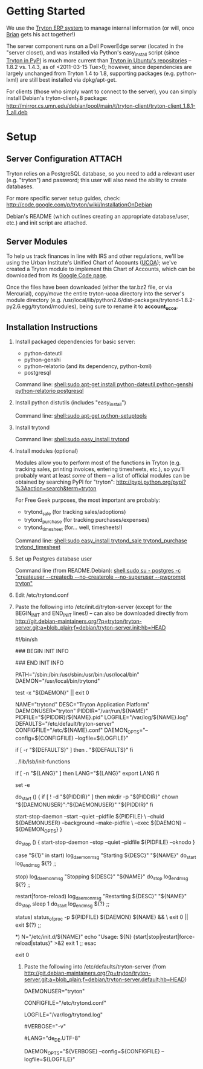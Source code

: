* Getting Started
We use the [[http://tryton.org/][Tryton ERP system]] to manage internal information (or will, once [[mailto:brian@freegeektwincities.org][Brian]] gets his act together!)

The server component runs on a Dell PowerEdge server (located in the "server closet), and was installed via Python's easy_install script (since [[http://pypi.python.org/pypi/trytond/][Tryton in PyPI]] is much more current than [[http://packages.ubuntu.com/lucid/tryton-server][Tryton in Ubuntu's repositories]] -- 1.8.2 vs. 1.4.3, as of <2011-03-15 Tue>!); however, since dependencies are largely unchanged from Tryton 1.4 to 1.8, supporting packages (e.g. python-lxml) are still best installed via dpkg/apt-get.

For clients (those who simply want to connect to the server), you can simply install Debian's tryton-client_1.8 package: [[http://mirror.cs.umn.edu/debian/pool/main/t/tryton-client/tryton-client_1.8.1-1_all.deb][http://mirror.cs.umn.edu/debian/pool/main/t/tryton-client/tryton-client_1.8.1-1_all.deb]] 

* Setup
** Server Configuration						     :ATTACH:
  :PROPERTIES:
  :Attachments: tryton-server.README.Debian tryton-server.init
  :ID:       7e068630-1584-4728-86b1-bbc1ee442e90
  :END:
Tryton relies on a PostgreSQL database, so you need to add a relevant user (e.g. "tryton") and password; this user will also need the ability to create databases.

For more specific server setup guides, check: http://code.google.com/p/tryton/wiki/InstallationOnDebian

Debian's README (which outlines creating an appropriate database/user, etc.) and init script are attached.

** Server Modules
To help us track finances in line with IRS and other regulations, we'll be using the Urban Institute's Unified Chart of Accounts ([[http://nccs.urban.org/projects/ucoa.cfm][UCOA]]); we've created a Tryton module to implement this Chart of Accounts, which can be downloaded from its [[http://tryton-ucoa.googlecode.com/][Google Code page]].

Once the files have been downloaded (either the tar.bz2 file, or via Mercurial), copy/move the entire tryton-ucoa directory into the server's module directory (e.g. /usr/local/lib/python2.6/dist-packages/trytond-1.8.2-py2.6.egg/trytond/modules), being sure to rename it to *account_ucoa*.

** Installation Instructions
    1. Install packaged dependencies for basic server:

       + python-dateutil
       + python-genshi
       + python-relatorio (and its dependency, python-lxml)
       + postgresql
	 
	 Command line: [[shell:sudo apt-get install python-dateutil python-genshi python-relatorio postgresql]]

    2. Install python distutils (includes "easy_install")
       
         Command line: [[shell:sudo apt-get python-setuptools]]

    3. Install trytond
       
         Command line: [[shell:sudo easy_install trytond]]

    4. Install modules (optional)

       Modules allow you to perform most of the functions in Tryton (e.g. tracking sales, printing invoices, entering timesheets, etc.), so you'll probably want at least /some/ of them -- a list of official modules can be obtained by searching PyPI for "tryton": [[http://pypi.python.org/pypi?%3Aaction=search&term=tryton]]

       For Free Geek purposes, the most important are probably:

       + trytond_sale (for tracking sales/adoptions)
       + trytond_purchase (for tracking purchases/expenses)
       + trytond_timesheet (for... well, timesheets!)

	 Command line: [[shell:sudo easy_install trytond_sale trytond_purchase trytond_timesheet]]

    5. Set up Postgres database user

       Command line (from README.Debian): [[shell:sudo su - postgres -c "createuser --createdb --no-createrole --no-superuser --pwprompt tryton"]]

    6. Edit /etc/trytond.conf

    7. Paste the following into /etc/init.d/tryton-server (except for the BEGIN_INIT and END_INIT lines!) -- can also be downloaded directly from [[http://git.debian-maintainers.org/?p=tryton/tryton-server.git;a=blob_plain;f=debian/tryton-server.init;hb=HEAD]]
       #+BEGIN_INIT
       #!/bin/sh

### BEGIN INIT INFO
# Provides:		tryton-server
# Required-Start:	$syslog $remote_fs
# Required-Stop:	$syslog $remote_fs
# Should-Start:		$network
# Should-Stop:		$network
# Default-Start:	2 3 4 5
# Default-Stop:		0 1 6
# Short-Description:	Application Platform
# Description:		Tryton is an Application Platform serving as a base for
#			a complete ERP software.
### END INIT INFO

PATH="/sbin:/bin:/usr/sbin:/usr/bin:/usr/local/bin"
DAEMON="/usr/local/bin/trytond"

test -x "${DAEMON}" || exit 0

NAME="trytond"
DESC="Tryton Application Platform"
DAEMONUSER="tryton"
PIDDIR="/var/run/${NAME}"
PIDFILE="${PIDDIR}/${NAME}.pid"
LOGFILE="/var/log/${NAME}.log"
DEFAULTS="/etc/default/tryton-server"
CONFIGFILE="/etc/${NAME}.conf"
DAEMON_OPTS="--config=${CONFIGFILE} --logfile=${LOGFILE}"

# Include tryton-server defaults if available
if [ -r "${DEFAULTS}" ]
then
	. "${DEFAULTS}"
fi

. /lib/lsb/init-functions

# Make sure trytond is started with configured locale
if [ -n "${LANG}" ]
then
	LANG="${LANG}"
	export LANG
fi

set -e

do_start ()
{
	if [ ! -d "${PIDDIR}" ]
	then
		mkdir -p "${PIDDIR}"
		chown "${DAEMONUSER}":"${DAEMONUSER}" "${PIDDIR}"
	fi

	start-stop-daemon --start --quiet --pidfile ${PIDFILE} \
		--chuid ${DAEMONUSER} --background --make-pidfile \
		--exec ${DAEMON} -- ${DAEMON_OPTS}
}

do_stop ()
{
	start-stop-daemon --stop --quiet --pidfile ${PIDFILE} --oknodo
}

case "${1}" in
	start)
		log_daemon_msg "Starting ${DESC}" "${NAME}"
		do_start
		log_end_msg ${?}
		;;

	stop)
		log_daemon_msg "Stopping ${DESC}" "${NAME}"
		do_stop
		log_end_msg ${?}
		;;

	restart|force-reload)
		log_daemon_msg "Restarting ${DESC}" "${NAME}"
		do_stop
		sleep 1
		do_start
		log_end_msg ${?}
	;;

	status)
		status_of_proc -p ${PIDFILE} ${DAEMON} ${NAME} && \
		exit 0 || exit ${?}
	;;

	*)
		N="/etc/init.d/${NAME}"
		echo "Usage: ${N} {start|stop|restart|force-reload|status}" >&2
		exit 1
		;;
esac

exit 0

       #+END_INIT
       
       8. Paste the following into /etc/defaults/tryton-server (from [[http://git.debian-maintainers.org/?p=tryton/tryton-server.git;a=blob_plain;f=debian/tryton-server.default;hb=HEAD]])
	  #+BEGIN_DEFAULTS
	  # Defaults for trytond initscript
# Specify the user name (Default: tryton).
DAEMONUSER="tryton"

# Specify an alternate config file (Default: /etc/trytond.conf).
CONFIGFILE="/etc/trytond.conf"

# Specify the log file (Default: /var/log/trytond.log).
LOGFILE="/var/log/trytond.log"

# Specify the verbosity of the server log (-v) (Default: not set).
#VERBOSE="-v"

# Specify the locale for the server to run (Default: en_US).
#LANG="de_DE.UTF-8"

# Additional options that are passed to the Daemon.
DAEMON_OPTS="${VERBOSE} --config=${CONFIGFILE} --logfile=${LOGFILE}"
	  #+END_DEFAULTS

